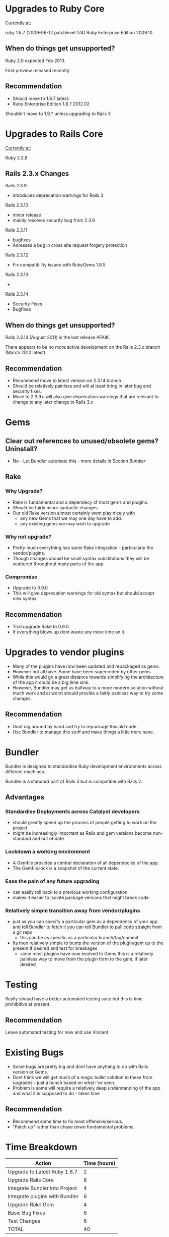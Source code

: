 
* Upgrades to Ruby Core

_Currently at:_ 

ruby 1.8.7 (2009-06-12 patchlevel 174) Ruby Enterprise Edition 2009.10 

** When do things get unsupported?

Ruby 2.0 expected Feb 2013. 

First preview released recently.

** Recommendation
 - Should  move to 1.8.7 latest:
 - Ruby Enterprise Edition 1.8.7 2012.02

Shouldn't move to 1.9.* unless upgrading to Rails 3


* Upgrades to Rails Core

_Currently at:_

Ruby 2.3.8

** Rails 2.3.x Changes
**** Rails 2.3.9 
   - introduces deprecation warnings for Rails 3
**** Rails 2.3.10 
   - minor release
   - mainly resolves security bug from 2.3.9
**** Rails 2.3.11
   - bugfixes
   - Adresses a bug in cross site request forgery protection
**** Rails 2.3.12
   - Fix compatibility issues with RubyGems 1.8.5
**** Rails 2.3.13
  - 
**** Rails 2.3.14
  - Security Fixes
  - Bugfixes


** When do things get unsupported?
Rails 2.3.14 (August 2011) is the last release AFAIK.

There appears to be no more active development on the Rails 2.3.x branch (March 2012 latest)

** Recommendation
 - Recommend move to latest version on 2.3.14 branch
 - Should be relatively painless and will at least bring in later bug and security fixes.
 - Move to 2.3.9+ will also give deprecation warnings that are relevant to change to any later change to Rails 3.x


* Gems
** Clear out references to unused/obsolete gems? Uninstall?
 - No - Let Bundler automate this - more details in Section [[Bundler]]
** Rake
*** Why Upgrade?
 - Rake is fundamental and a dependecy of most gems and plugins.
 - /Should/ be fairly minor syntactic changes.
 - Our old Rake version almost certainly wont play nicely with 
   - any new Gems that we may one day have to add.
   - any existing gems we may wish to upgrade
*** Why not upgrade?
 - Pretty much everything has some Rake integration - particularly the vendor/plugins. 
 - Though changes /should/ be small syntax substitutions they will be scattered throughout many parts of the app.
*** Compromise
 - Upgrade to 0.9.0
 - This will give deprecation warnings for old syntax but should accept new syntax.

** Recommendation
 - Trial upgrade Rake to 0.9.0
 - If everything blows up dont waste any more time on it.


* Upgrades to vendor plugins
 - Many of the plugins have now been updated and repackaged as gems. 
 - However not all have. Some have been superceded by other gems.
 - While this would go a great distance towards simplifying the architecture of the app it could be a big time sink.
 - However, Bundler may get us halfway to a more modern solution without much work and at worst should provide a fairly painless way to try some changes.
** Recommendation
 - Dont dig around by hand and try to repackage this old code. 
 - Use Bundler to manage this stuff and make things a little more sane.


* Bundler
Bundler is designed to standardise Ruby development  environments across different machines.

Bundler is a standard part of Rails 3 but is compatible with Rails 2.

** Advantages
*** Standardise Deployments across Catalyst developers
 - should greatly speed up the process of people getting to work on the project
 - might be increasingly important as Rails and gem versions become non-standard and out of date
*** Lockdown a working environment
 - A Gemfile provides a central declaration of all dependecies of the app. 
 - The Gemfile.lock is a snapshot of the current state.
*** Ease the pain of any future upgrading 
  - can easily roll back to a previous working configuration 
  - makes it easier to isolate package versions that might break code.
*** Relatively simple transition away from vendor/plugins
 - just as you can specify a particular gem as a dependency of your app and tell Bundler to fetch it you can tell Bundler to pull code straight from a git repo 
   - this can be as specific as a particular branch/tag/commit 
 - Its then relatively simple to bump the version of the plugin/gem up to the present if desired and test for breakages
   - since most plugins have now evolved to Gems this is a relatively painless way to move from the plugin form to the gem, if later desired


* Testing
Really /should/ have a better automated testing suite but this is  time prohibitive at present.
** Recommendation
Leave automated testing for now and use Vincent


* Existing Bugs
 - Some bugs are pretty big and dont have anything to do with Rails version or Gems.
 - Dont think we will get much of a magic bullet solution to these from upgrades - just a hunch based on what i've seen.
 - Problem is some will require a relatively deep understanding of the app and what it is supposed to do - takes time
 
** Recommendation 
 - Recommend some time to fix most offensive/serious.
 - "Patch up" rather than chase down fundamental problems.


* Time Breakdown

| Action                         | Time (hours) |
|--------------------------------+--------------|
| Upgrade to Latest Ruby 1.8.7   |            2 |
| Upgrade  Rails Core            |            8 |
| Integrate Bundler into Project |            4 |
| Integrate plugins with Bundler |            6 |
| Upgrade Rake Gem               |            4 |
| Basic Bug Fixes                |            8 |
| Test  Changes                  |            8 |
|--------------------------------+--------------|
| TOTAL                          |           40   |

